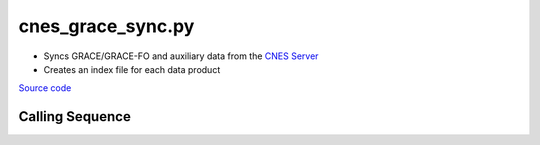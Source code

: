 ==================
cnes_grace_sync.py
==================

- Syncs GRACE/GRACE-FO and auxiliary data from the `CNES Server <http://grgs.obs-mip.fr/grace>`_
- Creates an index file for each data product

`Source code`__

.. __: https://github.com/tsutterley/read-GRACE-harmonics/blob/main/scripts/cnes_grace_sync.py

Calling Sequence
################

.. argparse::
    :filename: cnes_grace_sync.py
    :func: arguments
    :prog: cnes_grace_sync.py
    :nodescription:
    :nodefault:
